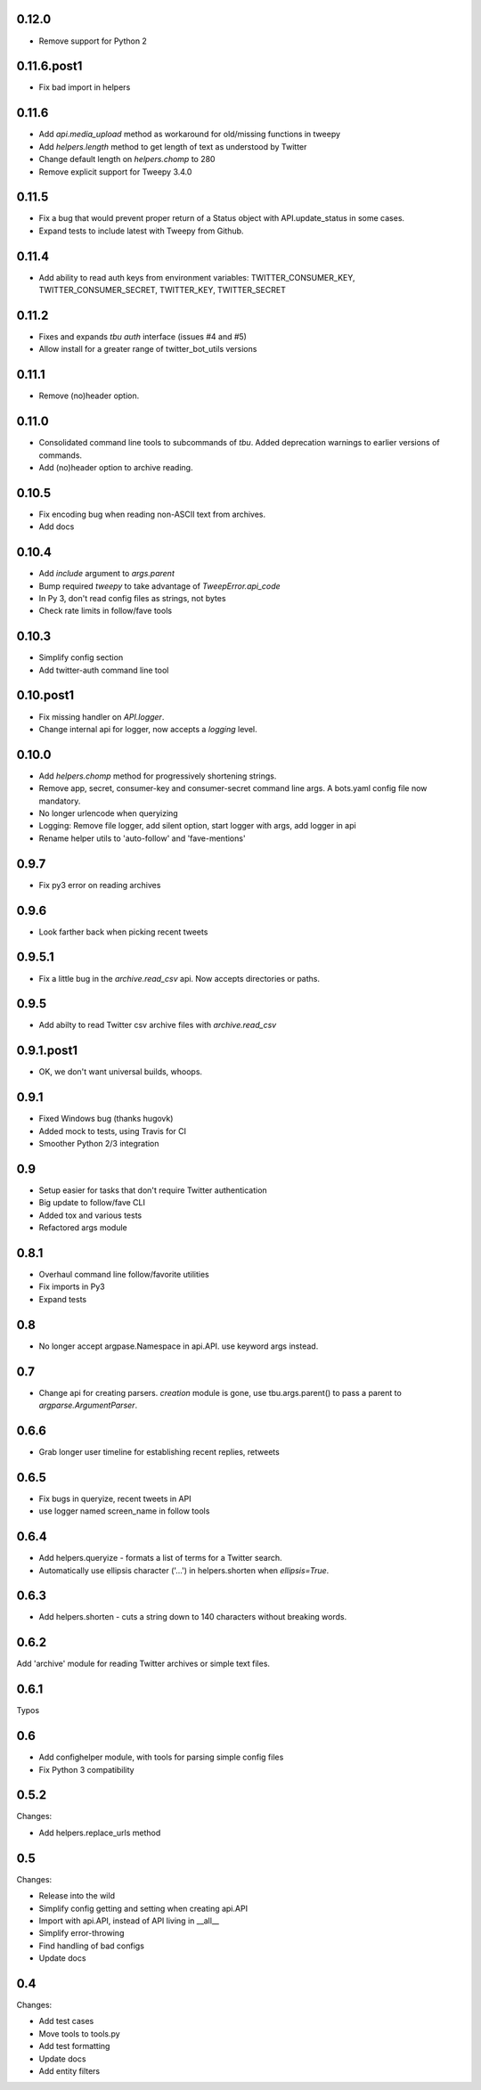0.12.0
------
* Remove support for Python 2

0.11.6.post1
------
* Fix bad import in helpers

0.11.6
------
* Add `api.media_upload` method as workaround for old/missing functions in tweepy
* Add `helpers.length` method to get length of text as understood by Twitter
* Change default length on `helpers.chomp` to 280
* Remove explicit support for Tweepy 3.4.0

0.11.5
------
* Fix a bug that would prevent proper return of a Status object with API.update_status in some cases.
* Expand tests to include latest with Tweepy from Github.

0.11.4
------
* Add ability to read auth keys from environment variables: TWITTER_CONSUMER_KEY, TWITTER_CONSUMER_SECRET, TWITTER_KEY, TWITTER_SECRET

0.11.2
------
* Fixes and expands `tbu auth` interface (issues #4 and #5)
* Allow install for a greater range of twitter_bot_utils versions

0.11.1
------

* Remove (no)header option.

0.11.0
------

* Consolidated command line tools to subcommands of `tbu`. Added deprecation warnings to earlier versions of commands.
* Add (no)header option to archive reading.

0.10.5
------

* Fix encoding bug when reading non-ASCII text from archives.
* Add docs

0.10.4
------
* Add `include` argument to `args.parent`
* Bump required `tweepy` to take advantage of `TweepError.api_code`
* In Py 3, don't read config files as strings, not bytes
* Check rate limits in follow/fave tools

0.10.3
------
* Simplify config section
* Add twitter-auth command line tool

0.10.post1
------
* Fix missing handler on `API.logger`.
* Change internal api for logger, now accepts a `logging` level.

0.10.0
------
* Add `helpers.chomp` method for progressively shortening strings.
* Remove app, secret, consumer-key and consumer-secret command line args. A bots.yaml config file now mandatory.
* No longer urlencode when queryizing
* Logging: Remove file logger, add silent option, start logger with args, add logger in api
* Rename helper utils to 'auto-follow' and 'fave-mentions'

0.9.7
-----
* Fix py3 error on reading archives

0.9.6
-----
* Look farther back when picking recent tweets

0.9.5.1
-------

* Fix a little bug in the `archive.read_csv` api. Now accepts directories or paths.

0.9.5
-----

* Add abilty to read Twitter csv archive files with `archive.read_csv`

0.9.1.post1
-----------

* OK, we don't want universal builds, whoops.

0.9.1
-----

* Fixed Windows bug (thanks hugovk)
* Added mock to tests, using Travis for CI
* Smoother Python 2/3 integration

0.9
-----

* Setup easier for tasks that don't require Twitter authentication
* Big update to follow/fave CLI
* Added tox and various tests
* Refactored args module

0.8.1
-----

* Overhaul command line follow/favorite utilities
* Fix imports in Py3
* Expand tests

0.8
-----
* No longer accept argpase.Namespace in api.API. use keyword args instead.

0.7
-----

* Change api for creating parsers. `creation` module is gone, use tbu.args.parent() to pass a parent to `argparse.ArgumentParser`.

0.6.6
-----

* Grab longer user timeline for establishing recent replies, retweets

0.6.5
-----

* Fix bugs in queryize, recent tweets in API
* use logger named screen_name in follow tools

0.6.4
-----

* Add helpers.queryize - formats a list of terms for a Twitter search.
* Automatically use ellipsis character ('…') in helpers.shorten when `ellipsis=True`.


0.6.3
-----

* Add helpers.shorten - cuts a string down to 140 characters without breaking words.

0.6.2
-----

Add 'archive' module for reading Twitter archives or simple text files.


0.6.1
-----

Typos

0.6
---

* Add confighelper module, with tools for parsing simple config files
* Fix Python 3 compatibility

0.5.2
-----

Changes:

* Add helpers.replace_urls method

0.5
---

Changes:

* Release into the wild
* Simplify config getting and setting when creating api.API
* Import with api.API, instead of API living in __all__
* Simplify error-throwing
* Find handling of bad configs
* Update docs

0.4
---

Changes:

* Add test cases
* Move tools to tools.py
* Add test formatting
* Update docs
* Add entity filters
